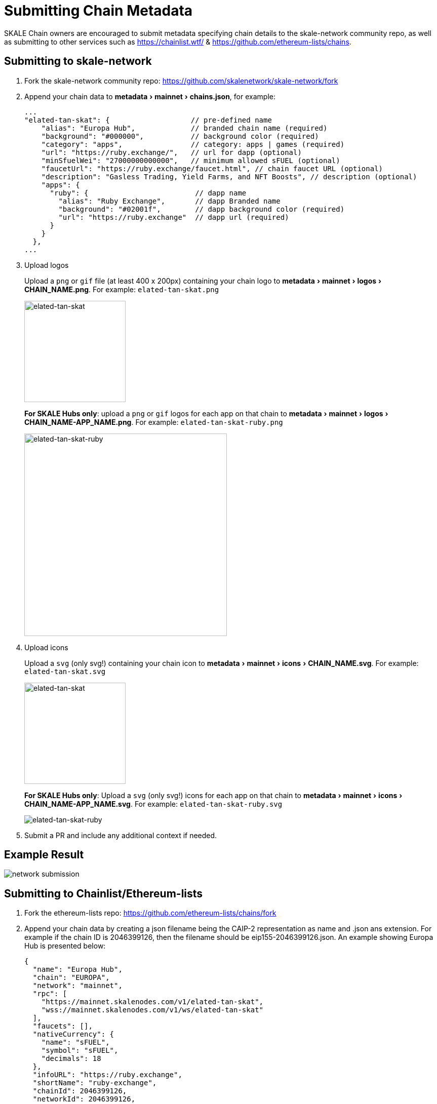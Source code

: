 = Submitting Chain Metadata
:experimental:

SKALE Chain owners are encouraged to submit metadata specifying chain details to the skale-network community repo, as well as submitting to other services such as https://chainlist.wtf/ & https://github.com/ethereum-lists/chains.

== Submitting to skale-network

. Fork the skale-network community repo: https://github.com/skalenetwork/skale-network/fork

. Append your chain data to menu:metadata[mainnet > chains.json], for example:
+
```json
...
"elated-tan-skat": {                   // pre-defined name
    "alias": "Europa Hub",             // branded chain name (required)
    "background": "#000000",           // background color (required)
    "category": "apps",                // category: apps | games (required)
    "url": "https://ruby.exchange/",   // url for dapp (optional)
    "minSfuelWei": "27000000000000",   // minimum allowed sFUEL (optional)
    "faucetUrl": "https://ruby.exchange/faucet.html", // chain faucet URL (optional)
    "description": "Gasless Trading, Yield Farms, and NFT Boosts", // description (optional)
    "apps": {
      "ruby": {                         // dapp name
        "alias": "Ruby Exchange",       // dapp Branded name
        "background": "#02001f",        // dapp background color (required)
        "url": "https://ruby.exchange"  // dapp url (required)
      }
    }
  },
...
```
. Upload logos
+
Upload a `png` or `gif` file (at least 400 x 200px) containing your chain logo to menu:metadata[mainnet > logos > CHAIN_NAME.png]. For example: `elated-tan-skat.png` 
+
image::https://raw.githubusercontent.com/skalenetwork/skale-network/master/metadata/mainnet/logos/elated-tan-skat.png[elated-tan-skat,200]
+
*For SKALE Hubs only*: upload a `png` or `gif` logos for each app on that chain to menu:metadata[mainnet > logos > CHAIN_NAME-APP_NAME.png]. For example: `elated-tan-skat-ruby.png` 
+
image::https://raw.githubusercontent.com/skalenetwork/skale-network/master/metadata/mainnet/logos/elated-tan-skat-ruby.png[elated-tan-skat-ruby,400]
. Upload icons
+
Upload a `svg` (only svg!) containing your chain icon to menu:metadata[mainnet > icons > CHAIN_NAME.svg]. For example: `elated-tan-skat.svg`
+
image::https://raw.githubusercontent.com/skalenetwork/skale-network/0b4181a26db96d05f66fe529dbef84328c256796/metadata/mainnet/icons/elated-tan-skat.svg[elated-tan-skat,200]
+
*For SKALE Hubs only*: Upload a `svg` (only svg!) icons for each app on that chain to menu:metadata[mainnet > icons > CHAIN_NAME-APP_NAME.svg]. For example: `elated-tan-skat-ruby.svg`
+
image::https://raw.githubusercontent.com/skalenetwork/skale-network/0b4181a26db96d05f66fe529dbef84328c256796/metadata/mainnet/icons/elated-tan-skat-ruby.svg[elated-tan-skat-ruby]

. Submit a PR and include any additional context if needed.

== Example Result

image:network-submission.png[]

== Submitting to Chainlist/Ethereum-lists

. Fork the ethereum-lists repo: https://github.com/ethereum-lists/chains/fork

. Append your chain data by creating a json filename being the CAIP-2 representation as name and .json ans extension. For example if the chain ID is 2046399126, then the filename should be eip155-2046399126.json. An example showing Europa Hub is presented below:
+
```json
{
  "name": "Europa Hub",
  "chain": "EUROPA",
  "network": "mainnet",
  "rpc": [
    "https://mainnet.skalenodes.com/v1/elated-tan-skat",
    "wss://mainnet.skalenodes.com/v1/ws/elated-tan-skat"
  ],
  "faucets": [],
  "nativeCurrency": {
    "name": "sFUEL",
    "symbol": "sFUEL",
    "decimals": 18
  },
  "infoURL": "https://ruby.exchange",
  "shortName": "ruby-exchange",
  "chainId": 2046399126,
  "networkId": 2046399126,
  "explorers": [{
    "name": "blockscout",
    "url": "https://elated-tan-skat.explorer.mainnet.skalenodes.com/",
    "icon": "blockscout",
    "standard": "EIP3091"
  }]
}
```

. Submit a PR.
